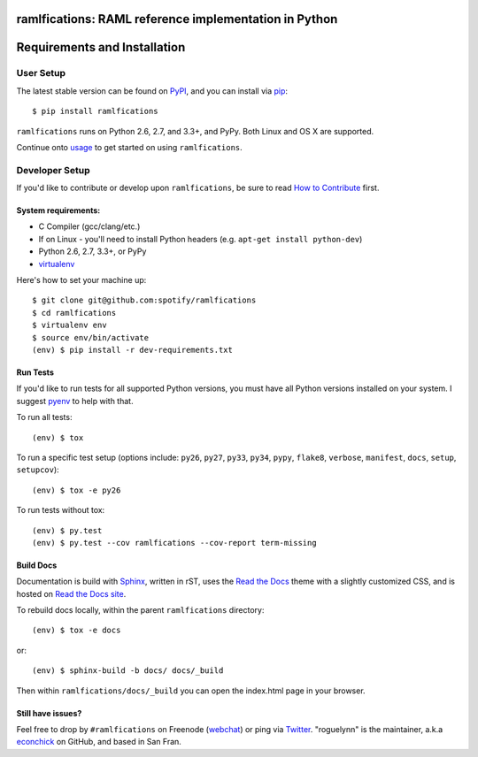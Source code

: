 ramlfications: RAML reference implementation in Python
======================================================

.. image:: https://pypip.in/version/ramlfications/badge.svg
   :target: https://pypi.python.org/pypi/ramlfications/
   :alt: Latest Version

.. image:: https://travis-ci.org/spotify/ramlfications.png?branch=master
   :target: https://travis-ci.org/spotify/ramlfications
   :alt: CI status

.. image:: https://coveralls.io/repos/spotify/ramlfications/badge.svg?branch=master
   :target: https://coveralls.io/r/spotify/ramlfications?branch=master
   :alt: Current coverage

.. image:: https://readthedocs.org/projects/ramlfications/badge/?version=latest
   :target: https://ramlfications.readthedocs.org/en/latest/
   :alt: Documentation Status

.. image:: https://pypip.in/py_versions/ramlfications/badge.svg
    :target: https://pypi.python.org/pypi/ramlfications/
    :alt: Supported Python versions

.. image:: https://pypip.in/implementation/ramlfications/badge.svg
    :target: https://pypi.python.org/pypi/ramlfications/
    :alt: Supported Python implementations

.. image:: https://pypip.in/status/ramlfications/badge.svg
    :target: https://pypi.python.org/pypi/ramlfications/
    :alt: Development Status

.. begin

Requirements and Installation
=============================

User Setup
----------

The latest stable version can be found on PyPI_, and you can install via pip_::

   $ pip install ramlfications

``ramlfications`` runs on Python 2.6, 2.7, and 3.3+, and PyPy. Both Linux and OS X are supported.

Continue onto `usage`_ to get started on using ``ramlfications``.


Developer Setup
---------------

If you'd like to contribute or develop upon ``ramlfications``, be sure to read `How to Contribute`_
first.

System requirements:
^^^^^^^^^^^^^^^^^^^^

- C Compiler (gcc/clang/etc.)
- If on Linux - you'll need to install Python headers (e.g. ``apt-get install python-dev``)
- Python 2.6, 2.7, 3.3+, or PyPy
- virtualenv_

Here's how to set your machine up::

    $ git clone git@github.com:spotify/ramlfications
    $ cd ramlfications
    $ virtualenv env
    $ source env/bin/activate
    (env) $ pip install -r dev-requirements.txt


Run Tests
^^^^^^^^^

If you'd like to run tests for all supported Python versions, you must have all Python versions
installed on your system.  I suggest pyenv_ to help with that.

To run all tests::

    (env) $ tox

To run a specific test setup (options include: ``py26``, ``py27``, ``py33``, ``py34``, ``pypy``,
``flake8``, ``verbose``, ``manifest``, ``docs``, ``setup``, ``setupcov``)::

    (env) $ tox -e py26

To run tests without tox::

    (env) $ py.test
    (env) $ py.test --cov ramlfications --cov-report term-missing


Build Docs
^^^^^^^^^^

Documentation is build with Sphinx_, written in rST, uses the `Read the Docs`_ theme with
a slightly customized CSS, and is hosted on `Read the Docs site`_.

To rebuild docs locally, within the parent ``ramlfications`` directory::

    (env) $ tox -e docs

or::

    (env) $ sphinx-build -b docs/ docs/_build

Then within ``ramlfications/docs/_build`` you can open the index.html page in your browser.


Still have issues?
^^^^^^^^^^^^^^^^^^

Feel free to drop by ``#ramlfications`` on Freenode (`webchat`_) or ping via `Twitter`_.
"roguelynn" is the maintainer, a.k.a `econchick`_ on GitHub, and based in San Fran.


.. _pip: https://pip.pypa.io/en/latest/installing.html#install-pip
.. _PyPI: https://pypi.python.org/project/ramlfications/
.. _virtualenv: https://virtualenv.pypa.io/en/latest/
.. _pyenv: https://github.com/yyuu/pyenv
.. _Sphinx: http://sphinx-doc.org/
.. _`Read the Docs`: https://github.com/snide/sphinx_rtd_theme
.. _`Read the Docs site`: https://ramlfications.readthedocs.org
.. _`usage`: http://ramlfications.readthedocs.org/en/latest/usage.html
.. _`How to Contribute`: http://ramlfications.readthedocs.org/en/latest/contributing.html
.. _`webchat`: http://webchat.freenode.net?channels=%23ramlfications&uio=ND10cnVlJjk9dHJ1ZQb4
.. _`econchick`: https://github.com/econchick
.. _`Twitter`: https://twitter.com/roguelynn
